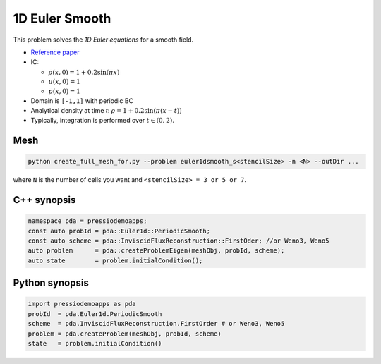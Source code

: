 1D Euler Smooth
===============

This problem solves the *1D Euler equations* for a smooth field.

* `Reference paper <https://www.proquest.com/openview/ef6ab9a87e7563ad18e56c2f95f624d8/1?pq-origsite=gscholar&cbl=2032364>`_

* IC:

  - :math:`\rho(x, 0) = 1 + 0.2 \sin(\pi x)`

  - :math:`u(x,0) = 1`

  - :math:`p(x,0) = 1`

* Domain is ``[-1,1]`` with periodic BC

* Analytical density at time `t`: :math:`\rho = 1 + 0.2 \sin(\pi (x-t))`

* Typically, integration is performed over :math:`t \in (0, 2)`.


Mesh
----

.. code-block:: shell

   python create_full_mesh_for.py --problem euler1dsmooth_s<stencilSize> -n <N> --outDir ...

where ``N`` is the number of cells you want and ``<stencilSize> = 3 or 5 or 7``.

C++ synopsis
------------

.. code-block:: c++

   namespace pda = pressiodemoapps;
   const auto probId = pda::Euler1d::PeriodicSmooth;
   const auto scheme = pda::InviscidFluxReconstruction::FirstOder; //or Weno3, Weno5
   auto problem      = pda::createProblemEigen(meshObj, probId, scheme);
   auto state	     = problem.initialCondition();

Python synopsis
---------------

.. code-block:: py

   import pressiodemoapps as pda
   probId  = pda.Euler1d.PeriodicSmooth
   scheme  = pda.InviscidFluxReconstruction.FirstOrder # or Weno3, Weno5
   problem = pda.createProblem(meshObj, probId, scheme)
   state   = problem.initialCondition()
